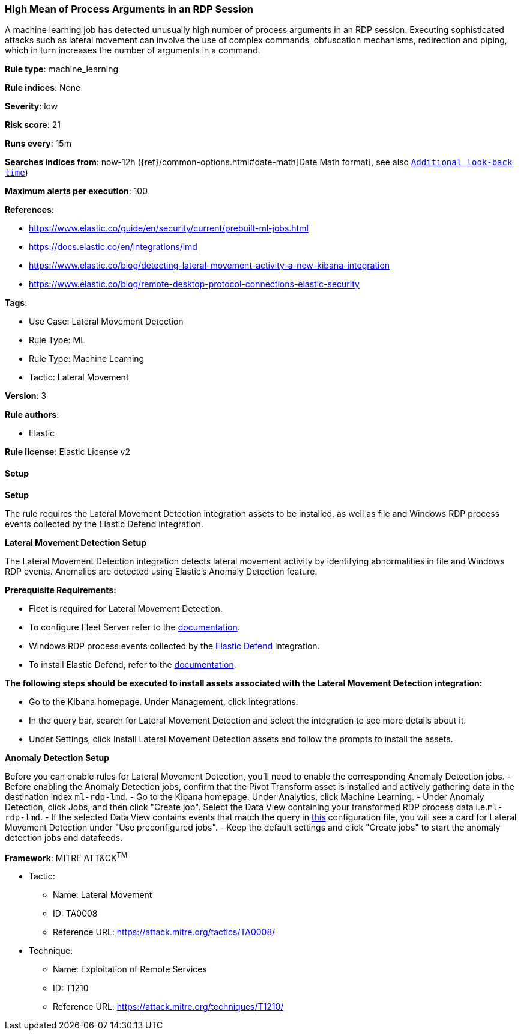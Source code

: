 [[prebuilt-rule-8-13-2-high-mean-of-process-arguments-in-an-rdp-session]]
=== High Mean of Process Arguments in an RDP Session

A machine learning job has detected unusually high number of process arguments in an RDP session. Executing sophisticated attacks such as lateral movement can involve the use of complex commands, obfuscation mechanisms, redirection and piping, which in turn increases the number of arguments in a command.

*Rule type*: machine_learning

*Rule indices*: None

*Severity*: low

*Risk score*: 21

*Runs every*: 15m

*Searches indices from*: now-12h ({ref}/common-options.html#date-math[Date Math format], see also <<rule-schedule, `Additional look-back time`>>)

*Maximum alerts per execution*: 100

*References*: 

* https://www.elastic.co/guide/en/security/current/prebuilt-ml-jobs.html
* https://docs.elastic.co/en/integrations/lmd
* https://www.elastic.co/blog/detecting-lateral-movement-activity-a-new-kibana-integration
* https://www.elastic.co/blog/remote-desktop-protocol-connections-elastic-security

*Tags*: 

* Use Case: Lateral Movement Detection
* Rule Type: ML
* Rule Type: Machine Learning
* Tactic: Lateral Movement

*Version*: 3

*Rule authors*: 

* Elastic

*Rule license*: Elastic License v2


==== Setup



*Setup*


The rule requires the Lateral Movement Detection integration assets to be installed, as well as file and Windows RDP process events collected by the Elastic Defend integration.  


*Lateral Movement Detection Setup*

The Lateral Movement Detection integration detects lateral movement activity by identifying abnormalities in file and Windows RDP events. Anomalies are detected using Elastic's Anomaly Detection feature.


*Prerequisite Requirements:*

- Fleet is required for Lateral Movement Detection.
- To configure Fleet Server refer to the https://www.elastic.co/guide/en/fleet/current/fleet-server.html[documentation].
- Windows RDP process events collected by the https://docs.elastic.co/en/integrations/endpoint[Elastic Defend] integration.
- To install Elastic Defend, refer to the https://www.elastic.co/guide/en/security/current/install-endpoint.html[documentation].


*The following steps should be executed to install assets associated with the Lateral Movement Detection integration:*

- Go to the Kibana homepage. Under Management, click Integrations.
- In the query bar, search for Lateral Movement Detection and select the integration to see more details about it.
- Under Settings, click Install Lateral Movement Detection assets and follow the prompts to install the assets.


*Anomaly Detection Setup*

Before you can enable rules for Lateral Movement Detection, you'll need to enable the corresponding Anomaly Detection jobs.
- Before enabling the Anomaly Detection jobs, confirm that the Pivot Transform asset is installed and actively gathering data in the destination index `ml-rdp-lmd`.
- Go to the Kibana homepage. Under Analytics, click Machine Learning.
- Under Anomaly Detection, click Jobs, and then click "Create job". Select the Data View containing your transformed RDP process data i.e.`ml-rdp-lmd`.
- If the selected Data View contains events that match the query in https://github.com/elastic/integrations/blob/main/packages/lmd/kibana/ml_module/lmd-ml.json[this] configuration file, you will see a card for Lateral Movement Detection under "Use preconfigured jobs".
- Keep the default settings and click "Create jobs" to start the anomaly detection jobs and datafeeds.


*Framework*: MITRE ATT&CK^TM^

* Tactic:
** Name: Lateral Movement
** ID: TA0008
** Reference URL: https://attack.mitre.org/tactics/TA0008/
* Technique:
** Name: Exploitation of Remote Services
** ID: T1210
** Reference URL: https://attack.mitre.org/techniques/T1210/
